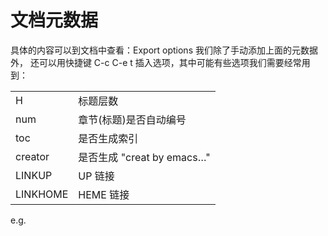 


* 文档元数据

具体的内容可以到文档中查看：Export options 我们除了手动添加上面的元数据外，
还可以用快捷键 C-c C-e t 插入选项，其中可能有些选项我们需要经常用到：

|----------+----------------------------------|
| H        | 标题层数                         |
| num      | 章节(标题)是否自动编号           |
| toc      | 是否生成索引                     |
| creator  | 是否生成 "creat by emacs…"       |
| LINKUP   | UP                          链接 |
| LINKHOME | HEME                        链接 |
|----------+----------------------------------|

e.g.

#+OPTIONS: num:nil
